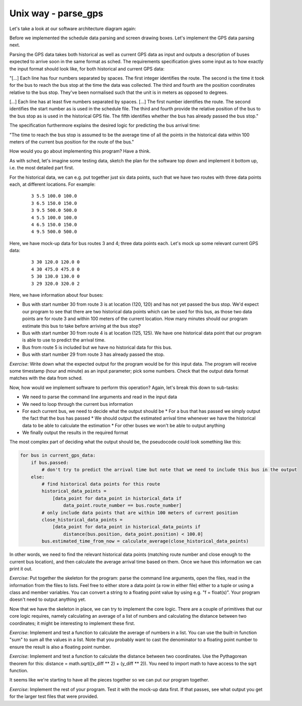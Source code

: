 Unix way - parse_gps
--------------------

Let's take a look at our software architecture diagram again:

.. image:: ../material/bus/plan3.png

Before we implemented the schedule data parsing and screen drawing boxes. Let's implement the GPS data parsing next.

Parsing the GPS data takes both historical as well as current GPS data as input and outputs a description of buses expected to arrive soon in the same format as sched. The requirements specification gives some input as to how exactly the input format should look like, for both historical and current GPS data:

"[...] Each line has four numbers separated by spaces. The first integer identifies the route. The second is the time it took for the bus to reach the bus stop at the time the data was collected. The third and fourth are the position coordinates relative to the bus stop. They've been normalised such that the unit is in meters as opposed to degrees.

[...] Each line has at least five numbers separated by spaces. [...] The first number identifies the route. The second identifies the start number as is used in the schedule file. The third and fourth provide the relative position of the bus to the bus stop as is used in the historical GPS file. The fifth identifies whether the bus has already passed the bus stop."

The specification furthermore explains the desired logic for predicting the bus arrival time:

"The time to reach the bus stop is assumed to be the average time of all the points in the historical data within 100 meters of the current bus position for the route of the bus."

How would you go about implementing this program? Have a think.

As with sched, let's imagine some testing data, sketch the plan for the software top down and implement it bottom up, i.e. the most detailed part first.

For the historical data, we can e.g. put together just six data points, such that we have two routes with three data points each, at different locations. For example:

  :: 

   3 5.5 100.0 100.0
   3 6.5 150.0 150.0
   3 9.5 500.0 500.0
   4 5.5 100.0 100.0
   4 6.5 150.0 150.0
   4 9.5 500.0 500.0

Here, we have mock-up data for bus routes 3 and 4; three data points each. Let's mock up some relevant current GPS data:

  :: 

   3 30 120.0 120.0 0
   4 30 475.0 475.0 0
   5 30 130.0 130.0 0
   3 29 320.0 320.0 2

Here, we have information about four buses:

* Bus with start number 30 from route 3 is at location (120, 120) and has not yet passed the bus stop. We'd expect our program to see that there are two historical data points which can be used for this bus, as those two data points are for route 3 and within 100 meters of the current location. How many minutes should our program estimate this bus to take before arriving at the bus stop?
* Bus with start number 30 from route 4 is at location (125, 125). We have one historical data point that our program is able to use to predict the arrival time.
* Bus from route 5 is included but we have no historical data for this bus.
* Bus with start number 29 from route 3 has already passed the stop.

*Exercise*: Write down what the expected output for the program would be for this input data. The program will receive some timestamp (hour and minute) as an input parameter; pick some numbers. Check that the output data format matches with the data from sched.

Now, how would we implement software to perform this operation? Again, let's break this down to sub-tasks:

* We need to parse the command line arguments and read in the input data
* We need to loop through the current bus information
* For each current bus, we need to decide what the output should be
  * For a bus that has passed we simply output the fact that the bus has passed
  * We should output the estimated arrival time whenever we have the historical data to be able to calculate the estimation
  * For other buses we won't be able to output anything
* We finally output the results in the required format
  
The most complex part of deciding what the output should be, the pseudocode could look something like this:

.. code-block:: python

    for bus in current_gps_data:
        if bus.passed:
            # don't try to predict the arrival time but note that we need to include this bus in the output
        else:
            # find historical data points for this route
            historical_data_points = 
                [data_point for data_point in historical_data if
                    data_point.route_number == bus.route_number]
            # only include data points that are within 100 meters of current position
            close_historical_data_points = 
                [data_point for data_point in historical_data_points if
                    distance(bus.position, data_point.position) < 100.0]
            bus.estimated_time_from_now = calculate_average(close_historical_data_points)

In other words, we need to find the relevant historical data points (matching route number and close enough to the current bus location), and then calculate the average arrival time based on them. Once we have this information we can print it out.

*Exercise*: Put together the skeleton for the program: parse the command line arguments, open the files, read in the information from the files to lists. Feel free to either store a data point (a row in either file) either to a tuple or using a class and member variables. You can convert a string to a floating point value by using e.g. "f = float(s)". Your program doesn't need to output anything yet.

Now that we have the skeleton in place, we can try to implement the core logic. There are a couple of primitives that our core logic requires, namely calculating an average of a list of numbers and calculating the distance between two coordinates; it might be interesting to implement these first.

*Exercise*: Implement and test a function to calculate the average of numbers in a list. You can use the built-in function "sum" to sum all the values in a list. Note that you probably want to cast the denominator to a floating point number to ensure the result is also a floating point number.

*Exercise*: Implement and test a function to calculate the distance between two coordinates. Use the Pythagorean theorem for this: distance = math.sqrt((x_diff ** 2) + (y_diff ** 2)). You need to import math to have access to the sqrt function.

It seems like we're starting to have all the pieces together so we can put our program together.

*Exercise*: Implement the rest of your program. Test it with the mock-up data first. If that passes, see what output you get for the larger test files that were provided.
